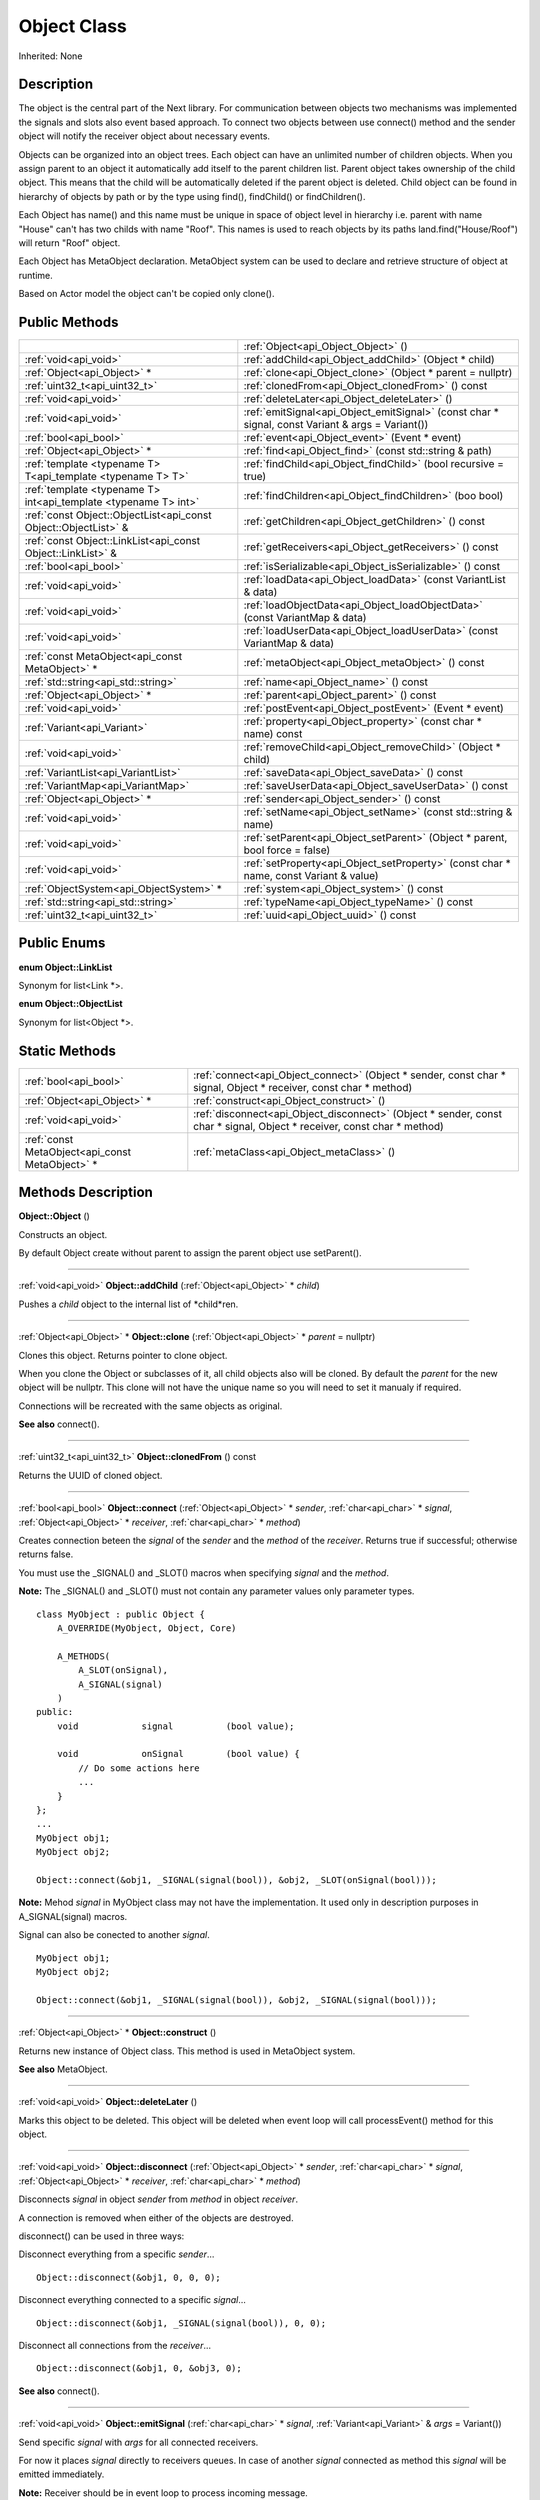 .. _api_Object:
Object Class
================

Inherited: None

.. _api_Object_description:
Description
-----------

The object is the central part of the Next library. For communication between objects two mechanisms was implemented the signals and slots also event based approach. To connect two objects between use connect() method and the sender object will notify the receiver object about necessary events.

Objects can be organized into an object trees. Each object can have an unlimited number of children objects. When you assign parent to an object it automatically add itself to the parent children list. Parent object takes ownership of the child object. This means that the child will be automatically deleted if the parent object is deleted. Child object can be found in hierarchy of objects by path or by the type using find(), findChild() or findChildren().

Each Object has name() and this name must be unique in space of object level in hierarchy i.e. parent with name "House" can't has two childs with name "Roof". This names is used to reach objects by its paths land.find("House/Roof") will return "Roof" object.

Each Object has MetaObject declaration. MetaObject system can be used to declare and retrieve structure of object at runtime.

Based on Actor model the object can't be copied only clone().



.. _api_Object_public:
Public Methods
--------------

+-----------------------------------------------------------------+--------------------------------------------------------------------------------------------------+
|                                                                 | :ref:`Object<api_Object_Object>` ()                                                              |
+-----------------------------------------------------------------+--------------------------------------------------------------------------------------------------+
|                                           :ref:`void<api_void>` | :ref:`addChild<api_Object_addChild>` (Object * child)                                            |
+-----------------------------------------------------------------+--------------------------------------------------------------------------------------------------+
|                                     :ref:`Object<api_Object>` * | :ref:`clone<api_Object_clone>` (Object * parent = nullptr)                                       |
+-----------------------------------------------------------------+--------------------------------------------------------------------------------------------------+
|                                   :ref:`uint32_t<api_uint32_t>` | :ref:`clonedFrom<api_Object_clonedFrom>` () const                                                |
+-----------------------------------------------------------------+--------------------------------------------------------------------------------------------------+
|                                           :ref:`void<api_void>` | :ref:`deleteLater<api_Object_deleteLater>` ()                                                    |
+-----------------------------------------------------------------+--------------------------------------------------------------------------------------------------+
|                                           :ref:`void<api_void>` | :ref:`emitSignal<api_Object_emitSignal>` (const char * signal, const Variant & args = Variant()) |
+-----------------------------------------------------------------+--------------------------------------------------------------------------------------------------+
|                                           :ref:`bool<api_bool>` | :ref:`event<api_Object_event>` (Event * event)                                                   |
+-----------------------------------------------------------------+--------------------------------------------------------------------------------------------------+
|                                     :ref:`Object<api_Object>` * | :ref:`find<api_Object_find>` (const std::string & path)                                          |
+-----------------------------------------------------------------+--------------------------------------------------------------------------------------------------+
|     :ref:`template <typename T> T<api_template <typename T> T>` | :ref:`findChild<api_Object_findChild>` (bool  recursive = true)                                  |
+-----------------------------------------------------------------+--------------------------------------------------------------------------------------------------+
| :ref:`template <typename T> int<api_template <typename T> int>` | :ref:`findChildren<api_Object_findChildren>` (boo  bool)                                         |
+-----------------------------------------------------------------+--------------------------------------------------------------------------------------------------+
| :ref:`const Object::ObjectList<api_const Object::ObjectList>` & | :ref:`getChildren<api_Object_getChildren>` () const                                              |
+-----------------------------------------------------------------+--------------------------------------------------------------------------------------------------+
|     :ref:`const Object::LinkList<api_const Object::LinkList>` & | :ref:`getReceivers<api_Object_getReceivers>` () const                                            |
+-----------------------------------------------------------------+--------------------------------------------------------------------------------------------------+
|                                           :ref:`bool<api_bool>` | :ref:`isSerializable<api_Object_isSerializable>` () const                                        |
+-----------------------------------------------------------------+--------------------------------------------------------------------------------------------------+
|                                           :ref:`void<api_void>` | :ref:`loadData<api_Object_loadData>` (const VariantList & data)                                  |
+-----------------------------------------------------------------+--------------------------------------------------------------------------------------------------+
|                                           :ref:`void<api_void>` | :ref:`loadObjectData<api_Object_loadObjectData>` (const VariantMap & data)                       |
+-----------------------------------------------------------------+--------------------------------------------------------------------------------------------------+
|                                           :ref:`void<api_void>` | :ref:`loadUserData<api_Object_loadUserData>` (const VariantMap & data)                           |
+-----------------------------------------------------------------+--------------------------------------------------------------------------------------------------+
|                 :ref:`const MetaObject<api_const MetaObject>` * | :ref:`metaObject<api_Object_metaObject>` () const                                                |
+-----------------------------------------------------------------+--------------------------------------------------------------------------------------------------+
|                             :ref:`std::string<api_std::string>` | :ref:`name<api_Object_name>` () const                                                            |
+-----------------------------------------------------------------+--------------------------------------------------------------------------------------------------+
|                                     :ref:`Object<api_Object>` * | :ref:`parent<api_Object_parent>` () const                                                        |
+-----------------------------------------------------------------+--------------------------------------------------------------------------------------------------+
|                                           :ref:`void<api_void>` | :ref:`postEvent<api_Object_postEvent>` (Event * event)                                           |
+-----------------------------------------------------------------+--------------------------------------------------------------------------------------------------+
|                                     :ref:`Variant<api_Variant>` | :ref:`property<api_Object_property>` (const char * name) const                                   |
+-----------------------------------------------------------------+--------------------------------------------------------------------------------------------------+
|                                           :ref:`void<api_void>` | :ref:`removeChild<api_Object_removeChild>` (Object * child)                                      |
+-----------------------------------------------------------------+--------------------------------------------------------------------------------------------------+
|                             :ref:`VariantList<api_VariantList>` | :ref:`saveData<api_Object_saveData>` () const                                                    |
+-----------------------------------------------------------------+--------------------------------------------------------------------------------------------------+
|                               :ref:`VariantMap<api_VariantMap>` | :ref:`saveUserData<api_Object_saveUserData>` () const                                            |
+-----------------------------------------------------------------+--------------------------------------------------------------------------------------------------+
|                                     :ref:`Object<api_Object>` * | :ref:`sender<api_Object_sender>` () const                                                        |
+-----------------------------------------------------------------+--------------------------------------------------------------------------------------------------+
|                                           :ref:`void<api_void>` | :ref:`setName<api_Object_setName>` (const std::string & name)                                    |
+-----------------------------------------------------------------+--------------------------------------------------------------------------------------------------+
|                                           :ref:`void<api_void>` | :ref:`setParent<api_Object_setParent>` (Object * parent, bool  force = false)                    |
+-----------------------------------------------------------------+--------------------------------------------------------------------------------------------------+
|                                           :ref:`void<api_void>` | :ref:`setProperty<api_Object_setProperty>` (const char * name, const Variant & value)            |
+-----------------------------------------------------------------+--------------------------------------------------------------------------------------------------+
|                         :ref:`ObjectSystem<api_ObjectSystem>` * | :ref:`system<api_Object_system>` () const                                                        |
+-----------------------------------------------------------------+--------------------------------------------------------------------------------------------------+
|                             :ref:`std::string<api_std::string>` | :ref:`typeName<api_Object_typeName>` () const                                                    |
+-----------------------------------------------------------------+--------------------------------------------------------------------------------------------------+
|                                   :ref:`uint32_t<api_uint32_t>` | :ref:`uuid<api_Object_uuid>` () const                                                            |
+-----------------------------------------------------------------+--------------------------------------------------------------------------------------------------+

.. _api_Object_enums:
Public Enums
--------------

.. _api_Object_LinkList:
**enum Object::LinkList**

Synonym for list<Link *>.

.. _api_Object_ObjectList:
**enum Object::ObjectList**

Synonym for list<Object *>.



.. _api_Object_static:
Static Methods
--------------

+-------------------------------------------------+-------------------------------------------------------------------------------------------------------------------------+
|                           :ref:`bool<api_bool>` | :ref:`connect<api_Object_connect>` (Object * sender, const char * signal, Object * receiver, const char * method)       |
+-------------------------------------------------+-------------------------------------------------------------------------------------------------------------------------+
|                     :ref:`Object<api_Object>` * | :ref:`construct<api_Object_construct>` ()                                                                               |
+-------------------------------------------------+-------------------------------------------------------------------------------------------------------------------------+
|                           :ref:`void<api_void>` | :ref:`disconnect<api_Object_disconnect>` (Object * sender, const char * signal, Object * receiver, const char * method) |
+-------------------------------------------------+-------------------------------------------------------------------------------------------------------------------------+
| :ref:`const MetaObject<api_const MetaObject>` * | :ref:`metaClass<api_Object_metaClass>` ()                                                                               |
+-------------------------------------------------+-------------------------------------------------------------------------------------------------------------------------+

.. _api_Object_methods:
Methods Description
-------------------

.. _api_Object_Object:

**Object::Object** ()

Constructs an object.

By default Object create without parent to assign the parent object use setParent().

----

.. _api_Object_addChild:

:ref:`void<api_void>`  **Object::addChild** (:ref:`Object<api_Object>` * *child*)

Pushes a *child* object to the internal list of *child*ren.

----

.. _api_Object_clone:

:ref:`Object<api_Object>` * **Object::clone** (:ref:`Object<api_Object>` * *parent* = nullptr)

Clones this object. Returns pointer to clone object.

When you clone the Object or subclasses of it, all child objects also will be cloned. By default the *parent* for the new object will be nullptr. This clone will not have the unique name so you will need to set it manualy if required.

Connections will be recreated with the same objects as original.

**See also** connect().

----

.. _api_Object_clonedFrom:

:ref:`uint32_t<api_uint32_t>`  **Object::clonedFrom** () const

Returns the UUID of cloned object.

----

.. _api_Object_connect:

:ref:`bool<api_bool>`  **Object::connect** (:ref:`Object<api_Object>` * *sender*, :ref:`char<api_char>` * *signal*, :ref:`Object<api_Object>` * *receiver*, :ref:`char<api_char>` * *method*)

Creates connection beteen the *signal* of the *sender* and the *method* of the *receiver*. Returns true if successful; otherwise returns false.

You must use the _SIGNAL() and _SLOT() macros when specifying *signal* and the *method*.

**Note:** The _SIGNAL() and _SLOT() must not contain any parameter values only parameter types.

::

    class MyObject : public Object {
        A_OVERRIDE(MyObject, Object, Core)
    
        A_METHODS(
            A_SLOT(onSignal),
            A_SIGNAL(signal)
        )
    public:
        void            signal          (bool value);
    
        void            onSignal        (bool value) {
            // Do some actions here
            ...
        }
    };
    ...
    MyObject obj1;
    MyObject obj2;
    
    Object::connect(&obj1, _SIGNAL(signal(bool)), &obj2, _SLOT(onSignal(bool)));

**Note:** Mehod *signal* in MyObject class may not have the implementation. It used only in description purposes in A_SIGNAL(signal) macros.

Signal can also be conected to another *signal*.

::

    MyObject obj1;
    MyObject obj2;
    
    Object::connect(&obj1, _SIGNAL(signal(bool)), &obj2, _SIGNAL(signal(bool)));

----

.. _api_Object_construct:

:ref:`Object<api_Object>` * **Object::construct** ()

Returns new instance of Object class. This method is used in MetaObject system.

**See also** MetaObject.

----

.. _api_Object_deleteLater:

:ref:`void<api_void>`  **Object::deleteLater** ()

Marks this object to be deleted. This object will be deleted when event loop will call processEvent() method for this object.

----

.. _api_Object_disconnect:

:ref:`void<api_void>`  **Object::disconnect** (:ref:`Object<api_Object>` * *sender*, :ref:`char<api_char>` * *signal*, :ref:`Object<api_Object>` * *receiver*, :ref:`char<api_char>` * *method*)

Disconnects *signal* in object *sender* from *method* in object *receiver*.

A connection is removed when either of the objects are destroyed.

disconnect() can be used in three ways:

Disconnect everything from a specific *sender*...

::

    Object::disconnect(&obj1, 0, 0, 0);

Disconnect everything connected to a specific *signal*...

::

    Object::disconnect(&obj1, _SIGNAL(signal(bool)), 0, 0);

Disconnect all connections from the *receiver*...

::

    Object::disconnect(&obj1, 0, &obj3, 0);

**See also** connect().

----

.. _api_Object_emitSignal:

:ref:`void<api_void>`  **Object::emitSignal** (:ref:`char<api_char>` * *signal*, :ref:`Variant<api_Variant>` & *args* = Variant())

Send specific *signal* with *args* for all connected receivers.

For now it places *signal* directly to receivers queues. In case of another *signal* connected as method this *signal* will be emitted immediately.

**Note:** Receiver should be in event loop to process incoming message.

**See also** connect().

----

.. _api_Object_event:

:ref:`bool<api_bool>`  **Object::event** (:ref:`Event<api_Event>` * *event*)

Abstract *event* handler. Developers should reimplement this method to handle *event*s manually. Returns true in case of *event* was handled otherwise return false.

----

.. _api_Object_find:

:ref:`Object<api_Object>` * **Object::find** (:ref:`std::string<api_std::string>` & *path*)

Returns an object located along the *path*.

::

    Object obj1;
    Object obj2;
    
    obj1.setName("MainObject");
    obj2.setName("TestComponent2");
    obj2.setParent(&obj1);
    
    // result will contain pointer to obj2
    Object *result = obj1.find("/MainObject/TestComponent2");

Returns nullptr if no such object.

**See also** findChild().

----

.. _api_Object_findChild:

:ref:`template <typename T> T<api_template <typename T> T>`  **Object::findChild** (:ref:`bool<api_bool>`  *recursive* = true)

Returns the first child of this object that can be cast to type T. The search is performed *recursive*ly, unless *recursive* option is false.

Returns nullptr if no such object.

**See also** find() and findChildren().

----

.. _api_Object_findChildren:

:ref:`template <typename T> int<api_template <typename T> int>`  **Object::findChildren** (:ref:`boo<api_boo>`  *bool*)

Returns all children of this object that can be cast to type T. The search is performed recursively, unless recursive option is false.

Returns empty list if no such objects.

**See also** find() and findChildren().

----

.. _api_Object_getChildren:

:ref:`const Object::ObjectList<api_const Object::ObjectList>` & **Object::getChildren** () const

Returns list of child objects for this object.

----

.. _api_Object_getReceivers:

:ref:`const Object::LinkList<api_const Object::LinkList>` & **Object::getReceivers** () const

Returns list of links to receivers objects for this object.

----

.. _api_Object_isSerializable:

:ref:`bool<api_bool>`  **Object::isSerializable** () const

Returns true if the object can be serialized; otherwise returns false.

----

.. _api_Object_loadData:

:ref:`void<api_void>`  **Object::loadData** (:ref:`VariantList<api_VariantList>` & *data*)

This method allows to DESERIALIZE *data* of object like properties, connections and user *data*.

----

.. _api_Object_loadObjectData:

:ref:`void<api_void>`  **Object::loadObjectData** (:ref:`VariantMap<api_VariantMap>` & *data*)

This method allows to DESERIALIZE *data*. It can be used to DESERIALIZE some specific *data* like prefabs.

----

.. _api_Object_loadUserData:

:ref:`void<api_void>`  **Object::loadUserData** (:ref:`VariantMap<api_VariantMap>` & *data*)

This method allows to DESERIALIZE *data* which not present as A_PROPERTY() in object.

----

.. _api_Object_metaClass:

:ref:`const MetaObject<api_const MetaObject>` * **Object::metaClass** ()

Returns MetaObject and can be invoke without object of current class. This method is used in MetaObject system.

**See also** MetaObject.

----

.. _api_Object_metaObject:

:ref:`const MetaObject<api_const MetaObject>` * **Object::metaObject** () const

Returns ponter MetaObject of this object. This method is used in MetaObject system.

**See also** MetaObject.

----

.. _api_Object_name:

:ref:`std::string<api_std::string>`  **Object::name** () const

Returns name of the object.

**See also** setName().

----

.. _api_Object_parent:

:ref:`Object<api_Object>` * **Object::parent** () const

Returns a pointer to the parent object.

**See also** setParent().

----

.. _api_Object_postEvent:

:ref:`void<api_void>`  **Object::postEvent** (:ref:`Event<api_Event>` * *event*)

Place *event* to internal *event* queue to be processed in *event* loop.

----

.. _api_Object_property:

:ref:`Variant<api_Variant>`  **Object::property** (:ref:`char<api_char>` * *name*) const

Returns the value of the object's property by *name*.

If property not found returns invalid Variant. Information of all properties which provided by this object can be found in MetaObject.

**See also** setProperty(), metaObject(), and Variant::isValid().

----

.. _api_Object_removeChild:

:ref:`void<api_void>`  **Object::removeChild** (:ref:`Object<api_Object>` * *child*)

Removes a *child* object from the internal list of *child*ren.

----

.. _api_Object_saveData:

:ref:`VariantList<api_VariantList>`  **Object::saveData** () const

This method allows to SERIALIZE all object data like properties connections and user data. Returns serialized data as VariantList.

----

.. _api_Object_saveUserData:

:ref:`VariantMap<api_VariantMap>`  **Object::saveUserData** () const

This method allows to SERIALIZE data which not present as A_PROPERTY() in object. Returns serialized data as VariantMap.

----

.. _api_Object_sender:

:ref:`Object<api_Object>` * **Object::sender** () const

Returns object which sent signal.

**Note:** This method returns a valid object only in receiver slot otherwise it's return nullptr

----

.. _api_Object_setName:

:ref:`void<api_void>`  **Object::setName** (:ref:`std::string<api_std::string>` & *name*)

Set object *name* by provided *name*.

**See also** *name*() and metaObject().

----

.. _api_Object_setParent:

:ref:`void<api_void>`  **Object::setParent** (:ref:`Object<api_Object>` * *parent*, :ref:`bool<api_bool>`  *force* = false)

Makes the object a child of *parent*.

**Note:** Please ignore the *force* flag it will be provided by the default.

**See also** *parent*().

----

.. _api_Object_setProperty:

:ref:`void<api_void>`  **Object::setProperty** (:ref:`char<api_char>` * *name*, :ref:`Variant<api_Variant>` & *value*)

Sets the property with *name* to *value*.

If property not found do nothing. Property must be defined as A_PROPERTY(). Information of all properties which provided by this object can be found in MetaObject.

**See also** property(), metaObject(), and Variant::isValid().

----

.. _api_Object_system:

:ref:`ObjectSystem<api_ObjectSystem>` * **Object::system** () const

Returns System which handles this object.

----

.. _api_Object_typeName:

:ref:`std::string<api_std::string>`  **Object::typeName** () const

Returns class name the object.

----

.. _api_Object_uuid:

:ref:`uint32_t<api_uint32_t>`  **Object::uuid** () const

Returns unique ID of the object.

----


